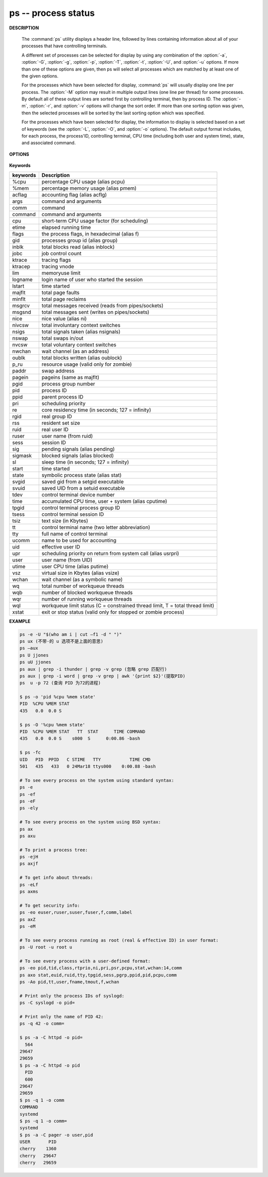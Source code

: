 ********************
ps -- process status
********************

**DESCRIPTION**

   .. code-block:: none
      :caption: SYNOPSIS

      ps [-AaCcEefhjlMmrSTvwXx] [-O fmt | -o fmt] [-G gid[,gid...]]
         [-g grp[,grp...]] [-u uid[,uid...]] [-p pid[,pid...]] [-t tty[,tty...]]
         [-U user[,user...]]
      ps [-L]

   The :command:`ps` utility displays a header line, followed by lines containing
   information about all of your processes that have controlling terminals.

   A different set of processes can be selected for display by using any combination
   of the :option:`-a`, :option:`-G`, :option:`-g`, :option:`-p`, :option:`-T`,
   :option:`-t`, :option:`-U`, and :option:`-u` options.  If more than one of
   these options are given, then ps will select all processes which are matched
   by at least one of the given options.

   For the processes which have been selected for display, :command:`ps` will usually
   display one line per process.  The :option:`-M` option may result in multiple output
   lines (one line per thread) for some processes.  By default all of these output
   lines are sorted first by controlling terminal, then by process ID.  The :option:`-m`,
   :option:`-r`, and :option:`-v` options will change the sort order.  If more than one
   sorting option was given, then the selected processes will be sorted by the last 
   sorting option which was specified.

   For the processes which have been selected for display, the information to
   display is selected based on a set of keywords (see the :option:`-L`, :option:`-O`,
   and :option:`-o` options). The default output format includes, for each process,
   the process'ID, controlling terminal, CPU time (including both user and system time),
   state, and associated command.


**OPTIONS**

   .. option:: -h 

      Repeat the information header as often as necessary to
      guarantee one header per page of information.

   .. option:: -M 

      Print the threads corresponding to each task.

   .. option:: -A / -e    

      Display information about other users' processes,
      including those without controlling terminals.

   .. option:: -d

      Like :option:`-A`, but excludes session leaders.

   .. option:: -a  

      Display information about other users' processes as well as your
      own. This will skip any processes which do not have a controlling
      terminal, unless the :option:`-x` option is also specified.

   .. option:: -p

      Display information about processes which match the specified process IDs.

   .. option: -q pidlist
              
      Select by PID (quick mode). This selects the processes 
      whose process ID numbers appear in pidlist. With this 
      option ps reads the necessary info only for the pids 
      listed in the pidlist and doesn't apply additional 
      filtering rules. The order of pids is unsorted and 
      preserved. No additional selection options, sorting 
      and forest type listings are allowed in this mode.  
      Identical to q and --quick-pid.

   .. option:: -G

      Display information about processes which are running with the specified real group IDs.

   .. option:: -g

      Display information about processes with the specified process group leaders.

   .. option:: -U

      Display the processes belonging to the specified real user IDs.

   .. option:: -u

      Display the processes belonging to the specified usernames.

   .. option:: -c

      Change the "command" column output to just contain the executable name,
      rather than the full command line.

   .. option:: -E

      Display the environment as well. This does not reflect changes
      in the environment after process launch.
      Don't mix it with :option:`-c`.

   .. option:: -C cmdlist
      
      Select by command name. This selects the processes 
      whose executable name is given in cmdlist.

   .. option:: -f

      Display the uid, pid, parent pid, recent CPU usage, process start time,
      controlling tty, elapsed CPU usage, and the associated command.
      If the :option:`-u` option is also used, display the user name
      rather then the numeric uid.

   .. option:: -j

      Print information associated with the following keywords:
      **user, pid, ppid, pgid, sess, jobc, state,
      tt, time, and command**.

   .. option:: -l   

      Display information associated with the following keywords:
      **uid, pid, ppid, flags, cpu, pri, nice, vsz=SZ, rss, wchan,
      state=S, paddr=ADDR, tty, time, and command=CMD**.

   .. option:: -v 

      Display information associated with the following keywords:
      **pid, state, time, sl, re, pagein, vsz, rss, lim, tsiz,
      %cpu, %mem, and command**.
      The :option:`-v` option implies the :option:`-m` option.

   .. option:: -L   

      List the set of keywords available for
      the :option:`-O` and :option:`-o` options.

   .. option:: -O   

      Add the information associated with the space or comma separated list of keywords specified,
      after the process ID, in the default information display. Keywords may be appended with an
      equals ('=') sign and a string. This causes the printed header to use the specified string
      instead of the standard header.

   .. option:: -o 

      Display information associated with the space or comma separated list of keywords specified.
      Multiple keywords may also be given in the form of more than one :option:`-o` option.
      Keywords may be appended with an equals ('=') sign and a string. This causes the printed header
      to use the specified string instead of the standard header. If all keywords have empty header
      texts, no header line is written.

   .. option:: -r    

      Sort by current CPU usage.

   .. option:: -m 

      Sort by memory usage.


**Keywords**

==========  ===============================================================================
keywords    Description                                                                    
==========  ===============================================================================
%cpu        percentage CPU usage (alias pcpu)                                              
%mem        percentage memory usage (alias pmem)                                           
acflag      accounting flag (alias acflg)                                                  
args        command and arguments                                                          
comm        command                                                                        
command     command and arguments                                                          
cpu         short-term CPU usage factor (for scheduling)                                   
etime       elapsed running time                                                           
flags       the process flags, in hexadecimal (alias f)                                    
gid         processes group id (alias group)                                               
inblk       total blocks read (alias inblock)                                              
jobc        job control count                                                              
ktrace      tracing flags                                                                  
ktracep     tracing vnode                                                                  
lim         memoryuse limit                                                                
logname     login name of user who started the session                                     
lstart      time started                                                                   
majflt      total page faults                                                              
minflt      total page reclaims                                                            
msgrcv      total messages received (reads from pipes/sockets)                             
msgsnd      total messages sent (writes on pipes/sockets)                                  
nice        nice value (alias ni)                                                          
nivcsw      total involuntary context switches                                             
nsigs       total signals taken (alias nsignals)                                           
nswap       total swaps in/out                                                             
nvcsw       total voluntary context switches                                               
nwchan      wait channel (as an address)                                                   
oublk       total blocks written (alias oublock)                                           
p_ru        resource usage (valid only for zombie)                                         
paddr       swap address                                                                   
pagein      pageins (same as majflt)                                                       
pgid        process group number                                                           
pid         process ID                                                                     
ppid        parent process ID                                                              
pri         scheduling priority                                                            
re          core residency time (in seconds; 127 = infinity)                               
rgid        real group ID                                                                  
rss         resident set size                                                              
ruid        real user ID                                                                   
ruser       user name (from ruid)                                                          
sess        session ID                                                                     
sig         pending signals (alias pending)                                                
sigmask     blocked signals (alias blocked)                                                
sl          sleep time (in seconds; 127 = infinity)                                        
start       time started                                                                   
state       symbolic process state (alias stat)                                            
svgid       saved gid from a setgid executable                                             
svuid       saved UID from a setuid executable                                             
tdev        control terminal device number                                                 
time        accumulated CPU time, user + system (alias cputime)                            
tpgid       control terminal process group ID                                              
tsess       control terminal session ID                                                    
tsiz        text size (in Kbytes)                                                          
tt          control terminal name (two letter abbreviation)                                
tty         full name of control terminal                                                  
ucomm       name to be used for accounting                                                 
uid         effective user ID                                                              
upr         scheduling priority on return from system call (alias usrpri)                  
user        user name (from UID)                                                           
utime       user CPU time (alias putime)                                                   
vsz         virtual size in Kbytes (alias vsize)                                           
wchan       wait channel (as a symbolic name)                                              
wq          total number of workqueue threads                                              
wqb         number of blocked workqueue threads                                            
wqr         number of running workqueue threads                                            
wql         workqueue limit status (C = constrained thread limit, T = total thread limit)  
xstat       exit or stop status (valid only for stopped or zombie process)                 
==========  ===============================================================================


**EXAMPLE**

.. code-block:: sh

   ps -e -U "$(who am i | cut –f1 -d " ")"
   ps ux (不带-的 u 选项不是上面的意思)
   ps –aux
   ps U jjones
   ps uU jjones
   ps aux | grep -i thunder | grep -v grep (忽略 grep 匹配行)
   ps aux | grep -i word | grep -v grep | awk '{print $2}'(提取PID)
   ps  u -p 72 (查询 PID 为72的进程)

   $ ps -o 'pid %cpu %mem state'
   PID  %CPU %MEM STAT
   435   0.0  0.0 S   
 
   $ ps -O '%cpu %mem state'
   PID  %CPU %MEM STAT   TT  STAT      TIME COMMAND
   435   0.0  0.0 S    s000  S      0:00.86 -bash

   $ ps -fc
   UID   PID  PPID   C STIME   TTY           TIME CMD
   501   435   433   0 24Mar18 ttys000    0:00.88 -bash

   # To see every process on the system using standard syntax:
   ps -e
   ps -ef
   ps -eF
   ps -ely

   # To see every process on the system using BSD syntax:
   ps ax
   ps axu

   # To print a process tree:
   ps -ejH
   ps axjf

   # To get info about threads:
   ps -eLf
   ps axms

   # To get security info:
   ps -eo euser,ruser,suser,fuser,f,comm,label
   ps axZ
   ps -eM

   # To see every process running as root (real & effective ID) in user format:
   ps -U root -u root u

   # To see every process with a user-defined format:
   ps -eo pid,tid,class,rtprio,ni,pri,psr,pcpu,stat,wchan:14,comm
   ps axo stat,euid,ruid,tty,tpgid,sess,pgrp,ppid,pid,pcpu,comm
   ps -Ao pid,tt,user,fname,tmout,f,wchan

   # Print only the process IDs of syslogd:
   ps -C syslogd -o pid=

   # Print only the name of PID 42:
   ps -q 42 -o comm=

   $ ps -a -C httpd -o pid=
     564
   29647
   29659
   $ ps -a -C httpd -o pid
     PID
     600
   29647
   29659
   $ ps -q 1 -o comm
   COMMAND
   systemd
   $ ps -q 1 -o comm=
   systemd
   $ ps -a -C pager -o user,pid
   USER       PID
   cherry    1360
   cherry   29647
   cherry   29659

